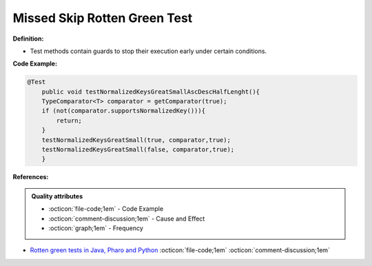 Missed Skip Rotten Green Test
^^^^^
**Definition:**

* Test methods contain guards to stop their execution early under certain conditions.


**Code Example:**

.. code-block:: java

    @Test
        public void testNormalizedKeysGreatSmallAscDescHalfLenght(){
        TypeComparator<T> comparator = getComparator(true);
        if (not(comparator.supportsNormalizedKey())){
            return;
        }
        testNormalizedKeysGreatSmall(true, comparator,true);
        testNormalizedKeysGreatSmall(false, comparator,true);
        }
**References:**

.. admonition:: Quality attributes

    * :octicon:`file-code;1em` -  Code Example
    * :octicon:`comment-discussion;1em` -  Cause and Effect
    * :octicon:`graph;1em` -  Frequency

* `Rotten green tests in Java, Pharo and Python <https://idp.springer.com/authorize/casa?redirect_uri=https://link.springer.com/article/10.1007/s10664-021-10016-2&casa_token=8C-rVSu9l74AAAAA:2s5rmzBFiH74xHZlTdpZsQCxwqL4cYIbWRH6Bdq1ehTjnxcpOwi8PPkhDrhKpHqjdrQf1_ZXaVRy5BysSQ>`_ :octicon:`file-code;1em` :octicon:`comment-discussion;1em`


